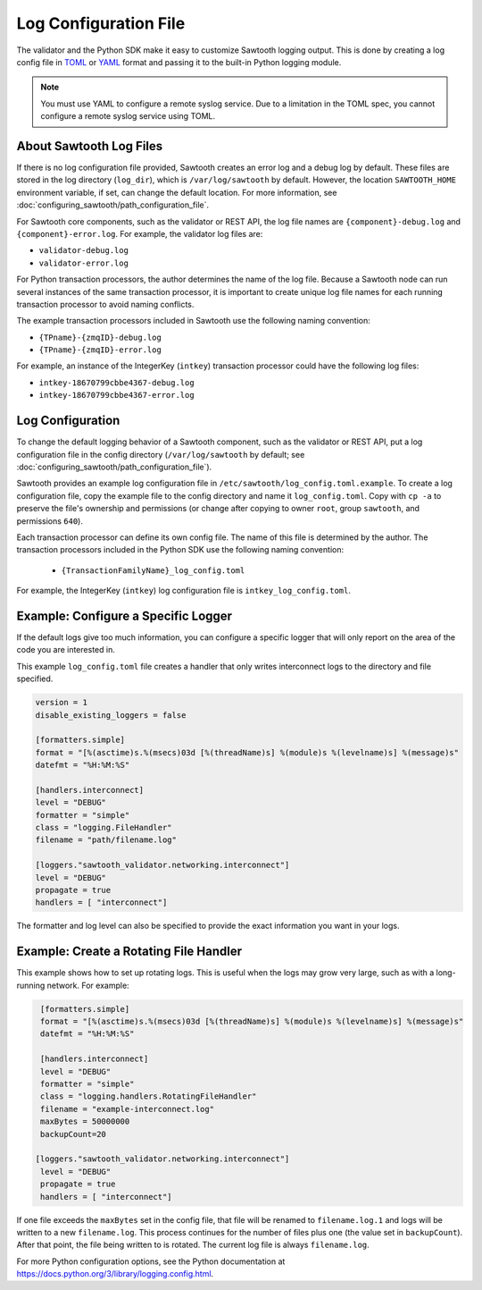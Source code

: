 **********************
Log Configuration File
**********************

The validator and the Python SDK make it easy to customize Sawtooth
logging output.  This is done by creating a log config file in
`TOML <https://github.com/toml-lang/toml>`_ or `YAML <http://yaml.org>`_
format and passing it to the built-in Python logging module.

.. note::

  You must use YAML to configure a remote syslog service. Due to a limitation in
  the TOML spec, you cannot configure a remote syslog service using TOML.

About Sawtooth Log Files
========================

If there is no log configuration file provided, Sawtooth creates an error log
and a debug log by default. These files are stored in the log directory
(``log_dir``), which is ``/var/log/sawtooth`` by default. However, the location
``SAWTOOTH_HOME`` environment variable, if set, can change the default location.
For more information, see :doc:`configuring_sawtooth/path_configuration_file`.

For Sawtooth core components, such as the validator or REST API, the log file
names are ``{component}-debug.log`` and ``{component}-error.log``. For example,
the validator log files are:

- ``validator-debug.log``
- ``validator-error.log``

For Python transaction processors, the author determines the name of the log
file. Because a Sawtooth node can run several instances of the same transaction
processor, it is important to create unique log file names for each running
transaction processor to avoid naming conflicts.

The example transaction processors included in Sawtooth use the following
naming convention:

- ``{TPname}-{zmqID}-debug.log``
- ``{TPname}-{zmqID}-error.log``

For example, an instance of the IntegerKey (``intkey``) transaction processor
could have the following log files:

-  ``intkey-18670799cbbe4367-debug.log``
-  ``intkey-18670799cbbe4367-error.log``

Log Configuration
=================

To change the default logging behavior of a Sawtooth component, such as the
validator or REST API, put a log configuration file in the config directory
(``/var/log/sawtooth`` by default; see
:doc:`configuring_sawtooth/path_configuration_file`).

Sawtooth provides an example log configuration file in
``/etc/sawtooth/log_config.toml.example``. To create a log configuration file,
copy the example file to the config directory and name it ``log_config.toml``.
Copy with ``cp -a`` to preserve the file's ownership and permissions (or change
after copying to owner ``root``, group ``sawtooth``, and permissions ``640``).

Each transaction processor can define its own config file. The name of
this file is determined by the author. The transaction processors included in
the Python SDK use the following naming convention:

 - ``{TransactionFamilyName}_log_config.toml``

For example, the IntegerKey (``intkey``) log configuration file is
``intkey_log_config.toml``.

Example: Configure a Specific Logger
====================================
If the default logs give too much information, you can configure a specific
logger that will only report on the area of the code you are interested in.

This example ``log_config.toml`` file creates a handler that only writes
interconnect logs to the directory and file specified.

.. code-block:: none

  version = 1
  disable_existing_loggers = false

  [formatters.simple]
  format = "[%(asctime)s.%(msecs)03d [%(threadName)s] %(module)s %(levelname)s] %(message)s"
  datefmt = "%H:%M:%S"

  [handlers.interconnect]
  level = "DEBUG"
  formatter = "simple"
  class = "logging.FileHandler"
  filename = "path/filename.log"

  [loggers."sawtooth_validator.networking.interconnect"]
  level = "DEBUG"
  propagate = true
  handlers = [ "interconnect"]

The formatter and log level can also be specified to provide the exact
information you want in your logs.

Example: Create a Rotating File Handler
=======================================
This example shows how to set up rotating logs. This is useful when the logs
may grow very large, such as with a long-running network. For example:

.. code-block:: none

  [formatters.simple]
  format = "[%(asctime)s.%(msecs)03d [%(threadName)s] %(module)s %(levelname)s] %(message)s"
  datefmt = "%H:%M:%S"

  [handlers.interconnect]
  level = "DEBUG"
  formatter = "simple"
  class = "logging.handlers.RotatingFileHandler"
  filename = "example-interconnect.log"
  maxBytes = 50000000
  backupCount=20

 [loggers."sawtooth_validator.networking.interconnect"]
  level = "DEBUG"
  propagate = true
  handlers = [ "interconnect"]

If one file exceeds the ``maxBytes`` set in the config file, that file will be
renamed to ``filename.log.1`` and logs will be written to a new
``filename.log``.
This process continues for the number of files plus one (the value set in
``backupCount``). After that point, the file being written to is rotated.
The current log file is always ``filename.log``.

For more Python configuration options, see the Python documentation at
`<https://docs.python.org/3/library/logging.config.html>`_.

.. Licensed under Creative Commons Attribution 4.0 International License
.. https://creativecommons.org/licenses/by/4.0/
